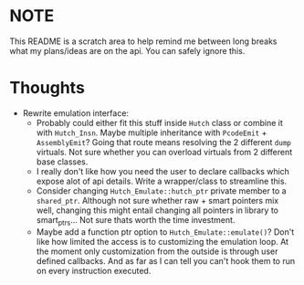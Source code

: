 * NOTE
This README is a scratch area to help remind me between long breaks what my
plans/ideas are on the api. You can safely ignore this.

* Thoughts
- Rewrite emulation interface: 
  - Probably could either fit this stuff inside =Hutch= class or combine it with
    =Hutch_Insn=. Maybe multiple inheritance with =PcodeEmit= + =AssemblyEmit=? 
    Going that route means resolving the 2 different =dump= virtuals. Not sure
    whether you can overload virtuals from 2 different base classes.
  - I really don't like how you need the user to declare callbacks which expose
    alot of api details. Write a wrapper/class to streamline this.
  - Consider changing =Hutch_Emulate::hutch_ptr= private member to a =shared_ptr=.
    Although not sure whether raw + smart pointers mix well, changing this might
    entail changing all pointers in library to smart_ptrs... Not sure thats
    worth the time investment.
  - Maybe add a function ptr option to =Hutch_Emulate::emulate()=? Don't like how
    limited the access is to customizing the emulation loop. At the moment only
    customization from the outside is through user defined callbacks. And as far
    as I can tell you can't hook them to run on every instruction executed.


